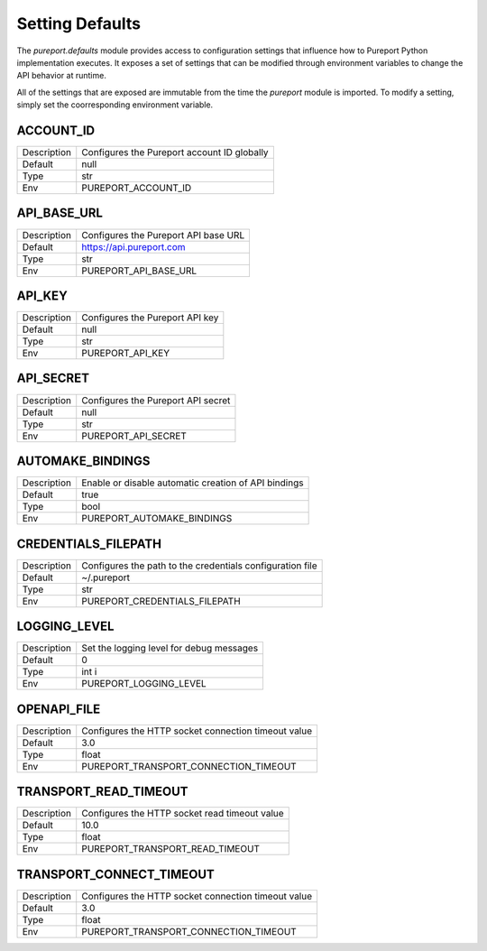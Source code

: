 Setting Defaults
================

The `pureport.defaults` module provides access to configuration settings that
influence how to Pureport Python implementation executes.  It exposes a set of
settings that can be modified through environment variables to change the API
behavior at runtime.

All of the settings that are exposed are immutable from the time the `pureport`
module is imported.  To modify a setting, simply set the coorresponding
environment variable.


ACCOUNT_ID
~~~~~~~~~~

+-------------+-----------------------------------------------------------+
| Description | Configures the Pureport account ID globally               |
+-------------+-----------------------------------------------------------+
| Default     | null                                                      |
+-------------+-----------------------------------------------------------+
| Type        | str                                                       |
+-------------+-----------------------------------------------------------+
| Env         | PUREPORT_ACCOUNT_ID                                       |
+-------------+-----------------------------------------------------------+


API_BASE_URL
~~~~~~~~~~~~

+-------------+-----------------------------------------------------------+
| Description | Configures the Pureport API base URL                      |
+-------------+-----------------------------------------------------------+
| Default     | https://api.pureport.com                                  |
+-------------+-----------------------------------------------------------+
| Type        | str                                                       |
+-------------+-----------------------------------------------------------+
| Env         | PUREPORT_API_BASE_URL                                     |
+-------------+-----------------------------------------------------------+


API_KEY
~~~~~~~

+-------------+-----------------------------------------------------------+
| Description | Configures the Pureport API key                           |
+-------------+-----------------------------------------------------------+
| Default     | null                                                      |
+-------------+-----------------------------------------------------------+
| Type        | str                                                       |
+-------------+-----------------------------------------------------------+
| Env         | PUREPORT_API_KEY                                          |
+-------------+-----------------------------------------------------------+


API_SECRET
~~~~~~~~~~

+-------------+-----------------------------------------------------------+
| Description | Configures the Pureport API secret                        |
+-------------+-----------------------------------------------------------+
| Default     | null                                                      |
+-------------+-----------------------------------------------------------+
| Type        | str                                                       |
+-------------+-----------------------------------------------------------+
| Env         | PUREPORT_API_SECRET                                       |
+-------------+-----------------------------------------------------------+


AUTOMAKE_BINDINGS
~~~~~~~~~~~~~~~~~

+-------------+-----------------------------------------------------------+
| Description | Enable or disable automatic creation of API bindings      |
+-------------+-----------------------------------------------------------+
| Default     | true                                                      |
+-------------+-----------------------------------------------------------+
| Type        | bool                                                      |
+-------------+-----------------------------------------------------------+
| Env         | PUREPORT_AUTOMAKE_BINDINGS                                |
+-------------+-----------------------------------------------------------+


CREDENTIALS_FILEPATH
~~~~~~~~~~~~~~~~~~~~
+-------------+-----------------------------------------------------------+
| Description | Configures the path to the credentials configuration file |
+-------------+-----------------------------------------------------------+
| Default     | ~/.pureport                                               |
+-------------+-----------------------------------------------------------+
| Type        | str                                                       |
+-------------+-----------------------------------------------------------+
| Env         | PUREPORT_CREDENTIALS_FILEPATH                             |
+-------------+-----------------------------------------------------------+


LOGGING_LEVEL
~~~~~~~~~~~~~
+-------------+-----------------------------------------------------------+
| Description | Set the logging level for debug messages                  |
+-------------+-----------------------------------------------------------+
| Default     | 0                                                         |
+-------------+-----------------------------------------------------------+
| Type        | int i                                                     |
+-------------+-----------------------------------------------------------+
| Env         | PUREPORT_LOGGING_LEVEL                                    |
+-------------+-----------------------------------------------------------+


OPENAPI_FILE
~~~~~~~~~~~~

+-------------+-----------------------------------------------------------+
| Description | Configures the HTTP socket connection timeout value       |
+-------------+-----------------------------------------------------------+
| Default     | 3.0                                                       |
+-------------+-----------------------------------------------------------+
| Type        | float                                                     |
+-------------+-----------------------------------------------------------+
| Env         | PUREPORT_TRANSPORT_CONNECTION_TIMEOUT                     |
+-------------+-----------------------------------------------------------+


TRANSPORT_READ_TIMEOUT
~~~~~~~~~~~~~~~~~~~~~~

+-------------+-----------------------------------------------------------+
| Description | Configures the HTTP socket read timeout value             |
+-------------+-----------------------------------------------------------+
| Default     | 10.0                                                      |
+-------------+-----------------------------------------------------------+
| Type        | float                                                     |
+-------------+-----------------------------------------------------------+
| Env         | PUREPORT_TRANSPORT_READ_TIMEOUT                           |
+-------------+-----------------------------------------------------------+


TRANSPORT_CONNECT_TIMEOUT
~~~~~~~~~~~~~~~~~~~~~~~~~

+-------------+-----------------------------------------------------------+
| Description | Configures the HTTP socket connection timeout value       |
+-------------+-----------------------------------------------------------+
| Default     | 3.0                                                       |
+-------------+-----------------------------------------------------------+
| Type        | float                                                     |
+-------------+-----------------------------------------------------------+
| Env         | PUREPORT_TRANSPORT_CONNECTION_TIMEOUT                     |
+-------------+-----------------------------------------------------------+


